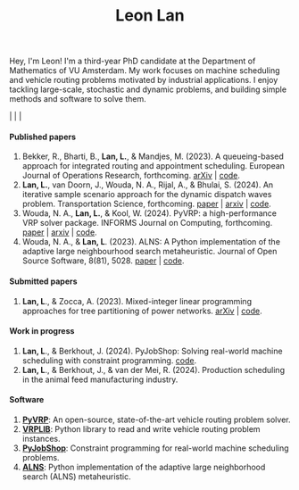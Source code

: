 #+TITLE: Leon Lan
#+OPTIONS: toc:nil

#+ATTR_HTML: :style float:right; width:330px; height:330px; margin-left:20px;
[[file:img/LeonLan_Profile2022.jpg]]

Hey, I'm Leon! I'm a third-year PhD candidate at the Department of Mathematics of VU Amsterdam.
My work focuses on machine scheduling and vehicle routing problems motivated by industrial applications.
I enjoy tackling large-scale, stochastic and dynamic problems, and building simple methods and software to solve them.

@@html:<a href='mailto:l.lan@vu.nl'><i class="fa fa-envelope" style="font-size:20px"></i></a>@@  |  @@html:<a href='https://www.linkedin.com/in/leonlan/'><i class="fa fa-linkedin" style="font-size:20px"></i></a>@@  | @@html:<a href='https://github.com/leonlan'><i class="fa fa-github" style="font-size:20px"></i></a>@@ | @@html:<a href='https://scholar.google.com/citations?user=2yM55FwAAAAJ&hl=en'><i class="fa fa-graduation-cap" style="font-size:20px"></i></a>@@


@@html:<section>@@

@@html:<h4>Published papers</h4>@@


1. Bekker, R., Bharti, B., *Lan, L.*, & Mandjes, M. (2023). A queueing-based approach for integrated routing and appointment scheduling. European Journal of Operations Research, forthcoming.
   [[https://doi.org/10.48550/arXiv.2312.02715][arXiv]] | [[https://github.com/leonlan/routing-appointment-scheduling][code]].
2. *Lan, L.*, van Doorn, J., Wouda, N. A., Rijal, A., & Bhulai, S. (2024). An iterative sample scenario approach for the dynamic dispatch waves problem. Transportation Science, forthcoming. [[https://pubsonline.informs.org/doi/10.1287/trsc.2023.0111][paper]] | [[https://arxiv.org/abs/2308.14476][arxiv]] | [[https://github.com/leonlan/dynamic-dispatch-waves][code]].
3. Wouda, N. A., *Lan, L.*, & Kool, W. (2024). PyVRP: a high-performance VRP solver package. INFORMS Journal on Computing, forthcoming. [[https://doi.org/10.1287/ijoc.2023.0055][paper]]  | [[https://arxiv.org/abs/2403.13795][arxiv]] | [[https://github.com/PyVRP/PyVRP][code]].
4. Wouda, N. A., & *Lan, L*. (2023). ALNS: A Python implementation of the adaptive large neighbourhood search metaheuristic. Journal of Open Source Software, 8(81), 5028. [[https://joss.theoj.org/papers/10.21105/joss.05028][paper]] | [[https://github.com/N-Wouda/ALNS][code]].

@@html:<h4>Submitted papers</h4>@@

1. *Lan, L*., & Zocca, A. (2023). Mixed-integer linear programming approaches for tree partitioning of power networks. [[https://doi.org/10.48550/arXiv.2110.07000][arXiv]] | [[https://github.com/leonlan/tree-partitioning][code]].

@@html:<h4>Work in progress</h4>@@

1. *Lan, L*., & Berkhout, J. (2024). PyJobShop: Solving real-world machine scheduling with constraint programming. [[https://github.com/PyJobShop/PyJobShop][code]].
2. *Lan, L*., & Berkhout, J., & van der Mei, R. (2024). Production scheduling in the animal feed manufacturing industry.


@@html:<h4>Software</h4>@@

1. *[[https://github.com/PyVRP/pyvrp][PyVRP]]*: An open-source, state-of-the-art vehicle routing problem solver.
2. *[[https://github.com/leonlan/VRPLIB][VRPLIB]]*: Python library to read and write vehicle routing problem instances.
3. *[[https://github.com/leonlan/pyjobshop][PyJobShop]]*: Constraint programming for real-world machine scheduling problems.
4. *[[https://github.com/N-Wouda/ALNS][ALNS]]*: Python implementation of the adaptive large neighborhood search (ALNS) metaheuristic.


@@html:</section>@@

